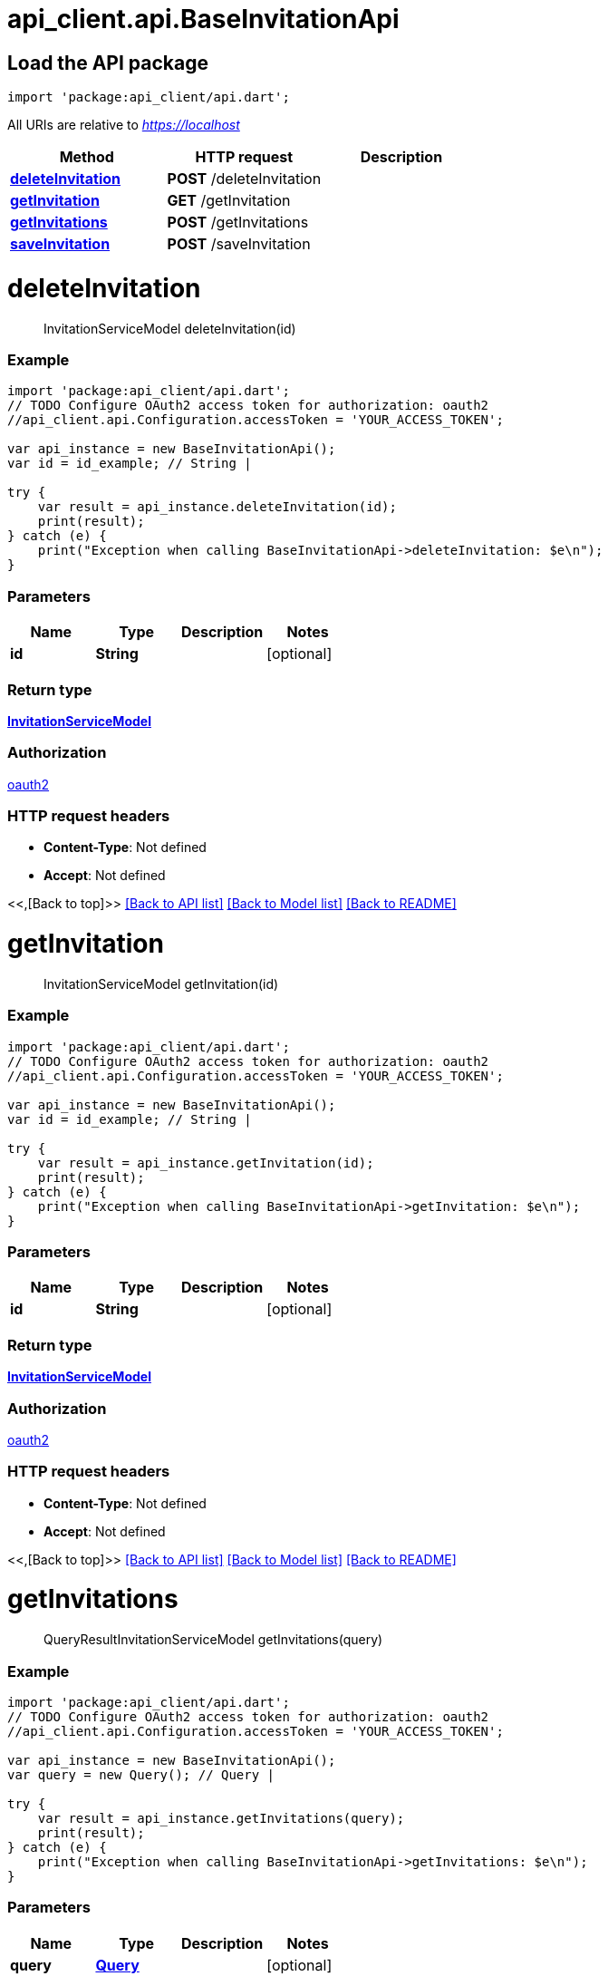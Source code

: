 = api_client.api.BaseInvitationApi
:doctype: book

== Load the API package

[source,dart]
----
import 'package:api_client/api.dart';
----

All URIs are relative to _https://localhost_

|===
| Method | HTTP request | Description

| link:BaseInvitationApi.md#deleteInvitation[*deleteInvitation*]
| *POST* /deleteInvitation
|

| link:BaseInvitationApi.md#getInvitation[*getInvitation*]
| *GET* /getInvitation
|

| link:BaseInvitationApi.md#getInvitations[*getInvitations*]
| *POST* /getInvitations
|

| link:BaseInvitationApi.md#saveInvitation[*saveInvitation*]
| *POST* /saveInvitation
|
|===

= *deleteInvitation*

____
InvitationServiceModel deleteInvitation(id)
____

[discrete]
=== Example

[source,dart]
----
import 'package:api_client/api.dart';
// TODO Configure OAuth2 access token for authorization: oauth2
//api_client.api.Configuration.accessToken = 'YOUR_ACCESS_TOKEN';

var api_instance = new BaseInvitationApi();
var id = id_example; // String |

try {
    var result = api_instance.deleteInvitation(id);
    print(result);
} catch (e) {
    print("Exception when calling BaseInvitationApi->deleteInvitation: $e\n");
}
----

[discrete]
=== Parameters

|===
| Name | Type | Description | Notes

| *id*
| *String*
|
| [optional]
|===

[discrete]
=== Return type

xref:InvitationServiceModel.adoc[*InvitationServiceModel*]

[discrete]
=== Authorization

link:../README.md#oauth2[oauth2]

[discrete]
=== HTTP request headers

* *Content-Type*: Not defined
* *Accept*: Not defined

<<,[Back to top]>> link:../README.md#documentation-for-api-endpoints[[Back to API list\]] link:../README.md#documentation-for-models[[Back to Model list\]] xref:../README.adoc[[Back to README\]]

= *getInvitation*

____
InvitationServiceModel getInvitation(id)
____

[discrete]
=== Example

[source,dart]
----
import 'package:api_client/api.dart';
// TODO Configure OAuth2 access token for authorization: oauth2
//api_client.api.Configuration.accessToken = 'YOUR_ACCESS_TOKEN';

var api_instance = new BaseInvitationApi();
var id = id_example; // String |

try {
    var result = api_instance.getInvitation(id);
    print(result);
} catch (e) {
    print("Exception when calling BaseInvitationApi->getInvitation: $e\n");
}
----

[discrete]
=== Parameters

|===
| Name | Type | Description | Notes

| *id*
| *String*
|
| [optional]
|===

[discrete]
=== Return type

xref:InvitationServiceModel.adoc[*InvitationServiceModel*]

[discrete]
=== Authorization

link:../README.md#oauth2[oauth2]

[discrete]
=== HTTP request headers

* *Content-Type*: Not defined
* *Accept*: Not defined

<<,[Back to top]>> link:../README.md#documentation-for-api-endpoints[[Back to API list\]] link:../README.md#documentation-for-models[[Back to Model list\]] xref:../README.adoc[[Back to README\]]

= *getInvitations*

____
QueryResultInvitationServiceModel getInvitations(query)
____

[discrete]
=== Example

[source,dart]
----
import 'package:api_client/api.dart';
// TODO Configure OAuth2 access token for authorization: oauth2
//api_client.api.Configuration.accessToken = 'YOUR_ACCESS_TOKEN';

var api_instance = new BaseInvitationApi();
var query = new Query(); // Query |

try {
    var result = api_instance.getInvitations(query);
    print(result);
} catch (e) {
    print("Exception when calling BaseInvitationApi->getInvitations: $e\n");
}
----

[discrete]
=== Parameters

|===
| Name | Type | Description | Notes

| *query*
| xref:Query.adoc[*Query*]
|
| [optional]
|===

[discrete]
=== Return type

xref:QueryResultInvitationServiceModel.adoc[*QueryResultInvitationServiceModel*]

[discrete]
=== Authorization

link:../README.md#oauth2[oauth2]

[discrete]
=== HTTP request headers

* *Content-Type*: application/json-patch+json, application/json, text/json, application/_*+json
* *Accept*: Not defined

<<,[Back to top]>> link:../README.md#documentation-for-api-endpoints[[Back to API list\]] link:../README.md#documentation-for-models[[Back to Model list\]] xref:../README.adoc[[Back to README\]]

= *saveInvitation*

____
InvitationServiceModel saveInvitation(model)
____

[discrete]
=== Example

[source,dart]
----
import 'package:api_client/api.dart';
// TODO Configure OAuth2 access token for authorization: oauth2
//api_client.api.Configuration.accessToken = 'YOUR_ACCESS_TOKEN';

var api_instance = new BaseInvitationApi();
var model = new InvitationServiceModel(); // InvitationServiceModel |

try {
    var result = api_instance.saveInvitation(model);
    print(result);
} catch (e) {
    print("Exception when calling BaseInvitationApi->saveInvitation: $e\n");
}
----

[discrete]
=== Parameters

|===
| Name | Type | Description | Notes

| *model*
| xref:InvitationServiceModel.adoc[*InvitationServiceModel*]
|
| [optional]
|===

[discrete]
=== Return type

xref:InvitationServiceModel.adoc[*InvitationServiceModel*]

[discrete]
=== Authorization

link:../README.md#oauth2[oauth2]

[discrete]
=== HTTP request headers

* *Content-Type*: application/json-patch+json, application/json, text/json, application/_*+json
* *Accept*: Not defined

<<,[Back to top]>> link:../README.md#documentation-for-api-endpoints[[Back to API list\]] link:../README.md#documentation-for-models[[Back to Model list\]] xref:../README.adoc[[Back to README\]]
